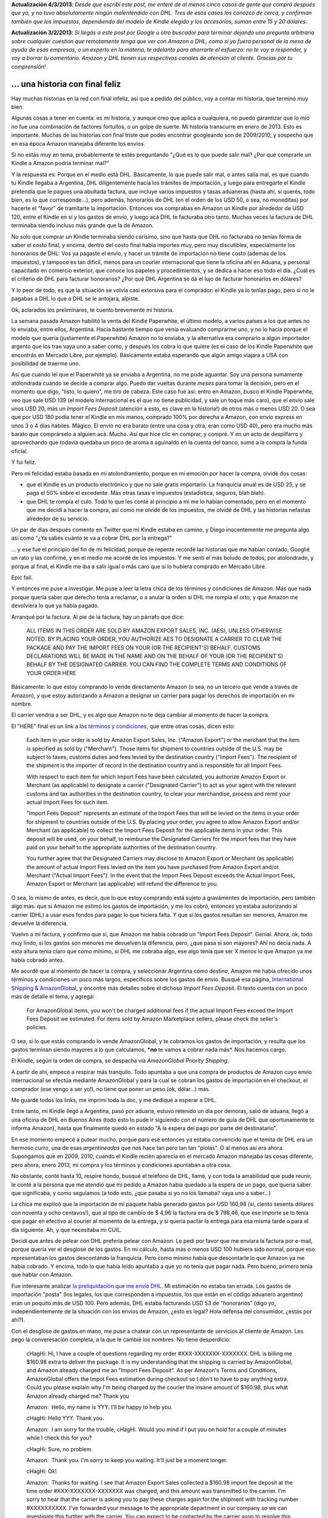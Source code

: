 .. title: Comprando un Kindle en Amazon desde Argentina
.. slug: comprando-un-kindle-en-amazon-desde-argentina
.. date: 2013-02-01 18:15:41 UTC-03:00
.. tags: amazon,dhl,General,kindle,paperwhite,rant
.. category: 
.. link: 
.. description: 
.. type: text
.. author: cHagHi
.. from_wp: True

**Actualización 4/3/2013**: *Desde que escribí este post, me enteré de
al menos cinco casos de gente que compró después que yo, y no tuvo
absolutamente ningún malentendido con DHL. Tres de esos casos los
conozco de cerca, y confirman también que los impuestos, dependiendo del
modelo de Kindle elegido y los accesorios, suman entre 15 y 20 dólares.*

**Actualización 3/2/2013**: *Si llegás a este post por Google u otro
buscador para terminar dejando una pregunta arbitraria sobre cualquier
cuestión que remotamente tenga que ver con Amazon o DHL, como si yo
fuera personal de la mesa de ayuda de esas empresas, o un experto en la
materia, te adelanto para ahorrarte el esfuerzo: no te voy a responder,
y voy a borrar tu comentario. Amazon y DHL tienen sus respectivos
canales de atención al cliente. Gracias por tu comprensión!*

... una historia con final feliz
~~~~~~~~~~~~~~~~~~~~~~~~~~~~~~~~

Hay muchas historias en la red con final infeliz, así que a pedido del
público, voy a contar mi historia, que terminó muy bien.

Algunas cosas a tener en cuenta: es *mi* historia, y aunque creo que
aplica a cualquiera, no puedo garantizar que lo mío no fue una
combinación de factores fortuitos, o un golpe de suerte. Mi historia
transcurre en enero de 2013. Esto es importante. Muchas de las historias
con final triste que podés encontrar googleando son de 2009/2010, y
sospecho que en esa época Amazon manejaba diferente los envíos.

Si no estás muy en tema, probablemente te estés preguntando "¿Qué es lo
que puede salir mal? ¿Por qué comprarle un Kindle a Amazon podría
terminar mal?"

Y la respuesta es: Porque en el medio está DHL. Básicamente, lo que
puede salir mal, o antes salía mal, es que cuando tu Kindle llegaba a
Argentina, DHL diligentemente hacía los trámites de importación, y luego
para entregarte el Kindle pretendía que le pagues una abultada factura,
que incluye varios impuestos y tasas aduaneras (hasta ahí, si querés,
todo bien, es lo que corresponde...), pero además, honorarios de DHL (en
el orden de los USD 50, o sea, no moneditas) por hacerte el "favor" de
tramitarte la importación. Entonces vos comprabas en Amazon un Kindle
por alrededor de USD 120, entre el Kindle en sí y los gastos de envío, y
luego acá DHL te facturaba otro tanto. Muchas veces la factura de DHL
terminaba siendo incluso más grande que la de Amazon.

No solo que comprar un Kindle terminaba siendo carísimo, sino que hasta
que DHL no facturaba no tenías forma de saber el costo final, y encima,
dentro del costo final había importes muy, pero muy discutibles,
especialmente los honorarios de DHL: Vos ya pagaste el envío, y hacer un
trámite de importación no tiene costo (además de los impuestos), y
tampoco es tan difícil, menos para un courier internacional que tiene la
oficina ahí en Aduana, y personal capacitado en comercio exterior, que
conoce los papeles y procedimientos, y se dedica a hacer eso todo el
día. ¿Cuál es el criterio de DHL para facturar honorarios? ¿Por qué DHL
Argentina se da el lujo de facturar honorarios en dólares?

Y lo peor de todo, es que la situación se volvía casi extorsiva para el
comprador: el Kindle ya lo tenías pago, pero si no le pagabas a DHL lo
que a DHL se le antojara, alpiste.

Ok, aclarados los preliminares, te cuento brevemente mi historia.

La semana pasada Amazon habilitó la venta del Kindle Paperwhite, el
último modelo, a varios países a los que antes no lo enviaba, entre
ellos, Argentina. Hacía bastante tiempo que venía evaluando comprarme
uno, y no lo hacía porque el modelo que quería (justamente el
Paperwhite) Amazon no lo enviaba, y la alternativa era comprarlo a algún
importador argento que los trae vaya uno a saber como, y después los
cobra lo que quiere (es el caso de los Kindle Paperwhite que encontrás
en Mercado Libre, por ejemplo). Básicamente estaba esperando que algún
amigo viajara a USA con posibilidad de traerme uno.

Así que cuando leí que el Paperwhite ya se enviaba a Argentina, no me
pude aguantar. Soy una persona sumamente atolondrada cuando se decide a
comprar algo. Puedo dar vueltas durante *meses* para tomar la decisión,
pero en el momento que digo, "listo, lo quiero", me tiro de cabeza. Este
caso fue así: entro en Amazon, busco el Kindle Paperwhite, veo que sale
USD 139 (el modelo internacional es el que no tiene publicidad, y sale
un toque más caro), que el envío sale unos USD 20, más un *Import Fees
Deposit* (atención a esto, es clave en la historia!) de otros más o
menos USD 20. O sea que por USD 180 podía tener el Kindle en mis manos,
comprado 100% por derecha a Amazon, con envío express en unos 3 o 4 días
hábiles. Mágico. El envío no era barato (entre una cosa y otra, eran
como USD 40), pero era mucho más barato que comprárselo a alguien acá.
Mucho. Así que hice clic en comprar, y compré. Y en un acto de
despilfarro y aprovechando que todavía quedaba un poco de aroma a
aguinaldo en la cuenta del banco, sumé a la compra la funda oficial.

Y fui feliz.

Pero mi felicidad estaba basada en mi atolondramiento, porque en mi
emoción por hacer la compra, olvidé dos cosas:

-  que el Kindle es un producto electrónico y que no sale gratis
   importarlo. La franquicia anual es de USD 25, y se paga el 50% sobre
   el excedente. Más otras tasas e impuestos (estadística, seguros, blah
   blah).
-  que DHL te rompía el culo. Todo lo que les conté al principio a mi me
   lo habían comentado, pero en el momento que me decidí a hacer la
   compra, así como me olvidé de los impuestos, me olvidé de DHL y las
   historias nefastas alrededor de su servicio.

Un par de días después comento en Twitter que mi Kindle estaba en
camino, y Diego inocentemente me pregunta algo así como "¿Ya sabés
cuánto te va a cobrar DHL por la entrega?"

... y ese fue el principio del fin de mi felicidad, porque de repente
recordé las historias que me habían contado, Googlié un rato y las
confirmé, y en el medio me acordé de los impuestos. Y me sentí el más
boludo de todos, por atolondrado, y porque al final, el Kindle me iba a
salir igual o más caro que si lo hubiera comprado en Mercado Libre.

Epic fail.

Y entonces me puse a investigar. Me puse a leer la letra chica de los
términos y condiciones de Amazon. Más que nada porque quería saber que
derecho tenía a reclamar, o a anular la orden si DHL me rompía el orto,
y que Amazon me devolviera lo que ya había pagado.

Arranqué por la factura. Al pie de la factura, hay un párrafo que dice:

    ALL ITEMS IN THIS ORDER ARE SOLD BY AMAZON EXPORT SALES, INC. (AES),
    UNLESS OTHERWISE NOTED. BY PLACING YOUR ORDER, YOU AUTHORIZE AES TO
    DESIGNATE A CARRIER TO CLEAR THE PACKAGE AND PAY THE IMPORT FEES ON
    YOUR (OR THE RECIPIENT'S) BEHALF. CUSTOMS DECLARATIONS WILL BE MADE
    IN THE NAME AND ON THE BEHALF OF YOUR (OR THE RECIPIENT'S) BEHALF BY
    THE DESIGNATED CARRIER. YOU CAN FIND THE COMPLETE TERMS AND
    CONDITIONS OF YOUR ORDER HERE

Básicamente: lo que estoy comprando lo vende directamente Amazon (o sea,
no un tercero que vende a través de Amazon), y que estoy autorizando a
Amazon a designar un carrier para pagar los derechos de importación en
mi nombre.

El carrier vendría a ser DHL, y es algo que Amazon no te deja cambiar al
momento de hacer la compra.

El "HERE" final es un link a los `términos y condiciones`_, que entre
otras cosas, dicen esto:

    Each item in your order is sold by Amazon Export Sales, Inc.
    ("Amazon Export") or the merchant that the item is specified as sold
    by ("Merchant"). Those items for shipment to countries outside of
    the U.S. may be subject to taxes, customs duties and fees levied by
    the destination country ("Import Fees"). The recipient of the
    shipment is the importer of record in the destination country and is
    responsible for all Import Fees.

    With respect to each item for which Import Fees have been
    calculated, you authorize Amazon Export or Merchant (as applicable)
    to designate a carrier ("Designated Carrier") to act as your agent
    with the relevant customs and tax authorities in the destination
    country, to clear your merchandise, process and remit your actual
    Import Fees for such item.

    "Import Fees Deposit" represents an estimate of the Import Fees that
    will be levied on the items in your order for shipment to countries
    outside of the U.S. By placing your order, you agree to allow Amazon
    Export and/or Merchant (as applicable) to collect the Import Fees
    Deposit for the applicable items in your order. This deposit will be
    used, on your behalf, to reimburse the Designated Carriers for the
    import fees that they have paid on your behalf to the appropriate
    authorities of the destination country.

    You further agree that the Designated Carriers may disclose to
    Amazon Export or Merchant (as applicable) the amount of actual
    Import Fees levied on the item you have purchased from Amazon Export
    and/or Merchant ("Actual Import Fees"). In the event that the Import
    Fees Deposit exceeds the Actual Import Fees, Amazon Export or
    Merchant (as applicable) will refund the difference to you.

O sea, lo mismo de antes, es decir, que lo que estoy comprando está
sujeto a gravámentes de importación, pero también algo más: que si
Amazon me estimó los gastos de importación, y me los cobró, entonces yo
estaba autorizando al carrier (DHL) a usar esos fondos para pagar lo que
hiciera falta. Y que si los gastos resultan ser menores, Amazon me
devuelve la diferencia.

Vuelvo a mi factura, y confirmo que sí, que Amazon me había cobrado un
"Import Fees Deposit". Genial. Ahora, ok, todo muy lindo, si los gastos
son menores me devuelven la diferencia, pero, ¿que pasa si son mayores?
Ahí no decía nada. A esta altura tenía claro que como mínimo, si DHL me
cobraba algo, ese algo tenía que ser X *menos* lo que Amazon ya me había
cobrado antes.

Me acordé que al momento de hacer la compra, y seleccionar Argentina
como destino, Amazon me había ofrecido unos términos y condiciones un
poco más largos, específicos sobre los gastos de envío. Busqué esa
página, `International Shipping & AmazonGlobal`_, y encontré más
detalles sobre el dichoso *Import Fees Deposit*. El texto cuenta con un
poco más de detalle el tema, y agrega:

    For AmazonGlobal items, you won't be charged additional fees if the
    actual Import Fees exceed the Import Fees Deposit we estimated. For
    items sold by Amazon Marketplace sellers, please check the seller's
    policies.

O sea, si lo que estás comprando lo vende AmazonGlobal, y te cobramos
los gastos de importación, y resulta que los gastos terminan siendo
mayores a lo que calculamos, ***no** te vamos a cobrar nada más*. Nos
hacemos cargo.

El Kindle, según la orden de compra, se despacha vía *AmazonGlobal
Priority Shipping*.

A partir de ahí, empecé a respirar más tranquilo. Todo apuntaba a que
una compra de productos de Amazon cuyo envío internacional se efectúa
mediante AmazonGlobal y para la cual se cobran los gastos de importación
en el checkout, el comprador (ese vengo a ser yo!), no tiene que poner
un peso (ok, dólar...) más.

Me guardé todos los links, me imprimí toda la doc, y me dediqué a
esperar a DHL.

Entre tanto, mi Kindle llegó a Argentina, pasó por aduana, estuvo
retenido un día por demoras, salió de aduana, llegó a una oficina de DHL
en Buenos Aires (todo esto lo pude ir siguiendo con el número de guía de
DHL que oportunamente te informa Amazon), hasta que finalmente quedó en
estado "A la espera del pago por parte del destinatario".

En ese momento empecé a putear mucho, porque para ese entonces ya estaba
convencido que el temita de DHL era un hermoso curro, una de esas
*argentineadas* que nos hace tan pero tan tan "piolas". O al menos así
era ahora. Supongamos que en 2009, 2010, cuando el Kindle recién
aparecía en el mercado Amazon manejaba las cosas diferente, pero ahora,
enero 2013, mi compra y los términos y condiciones apuntaban a otra
cosa.

No obstante, conté hasta 10, respiré hondo, busqué el teléfono de DHL,
llamé, y con toda la amabilidad que pude reunir, le conté a la persona
que me atendió que mi pedido a Amazon había quedado a la espera de un
pago, que quería saber que significaba, y como seguíamos (a todo esto,
¿que pasaba si yo no los llamaba? vaya uno a saber...)

La chica me explicó que la importación de mi paquete había generado
gastos por USD 160,98 (sí, ciento sesenta dólares con noventa y ocho
centavos!), que al tipo de cambio de $ 4,96 la factura era de $ 798,46,
que ese importe se lo tenía que pagar en efectivo al courier al momento
de la entrega, y si quería pactar la entrega para esa misma tarde o para
el día siguiente. Ah, y que necesitaba mi CUIL.

Decidí que antes de pelear con DHL prefería pelear con Amazon. Le pedí
por favor que me enviara la factura por e-mail, porque quería ver el
desglose de los gastos. En mi cálculo, hasta más o menos USD 100 hubiera
sido normal, porque eso representaban los gastos descontando la
franquicia. Pero como mínimo había que descontarle lo que Amazon ya me
había cobrado. Y encima, todo lo que había leído apuntaba a que yo no
tenía que pagar nada. Pero bueno, primero tenía que hablar con Amazon.

Fue interesante analizar `la preliquidación que me envío DHL`_. Mi
estimación no estaba tan errada. Los gastos de importación "posta" (los
legales, los que corresponden a impuestos, los que están en el código
aduanero argentino) eran un poquito más de USD 100. Pero además, DHL
estaba facturando USD 53 de "honorarios" (digo yo, independientemente de
la situación con los envíos de Amazon, ¿esto es legal? Hola defensa del
consumidor, ¿estás por ahí?).

Con el desglose de gastos en mano, me puse a chatear con un
representante de servicios al cliente de Amazon. Les pego la
converesación completa, a la que le cambié los nombres. No tiene
desperdicio:

    cHagHi: Hi, I have a couple of questions regarding my order
    #XXX-XXXXXXX-XXXXXXX. DHL is billing me $160.98 extra to deliver the
    package. It is my understanding that the shipping is carried by
    AmazonGlobal, and Amazon already charged me an "Import Fees
    Deposit". As per Amazon's Terms and Conditions, AmazonGlobal offers
    the Impot Fees estimation during checkout so I don't to have to pay
    anything extra. Could you please explain why I'm being charged by
    the courier the insane amount of $160.98, plus what Amazon already
    charged me? Thank you

    Amazon:  Hello, my name is YYY. I'll be happy to help you.

    cHagHi: Hello YYY. Thank you.

    Amazon:  I am sorry for the trouble, cHagHi. Would you mind if I put
    you on hold for a couple of minutes while I check this for you?

    cHagHi: Sure, no problem.

    Amazon:  Thank you. I'm sorry to keep you waiting. It'll just be a
    moment longer.

    cHagHi: Ok!

    Amazon:  Thanks for waiting. I see that Amazon Export Sales
    collected a $160.98 import fee deposit at the time order
    #XXX-XXXXXXX-XXXXXXX was charged, and this amount was transmitted to
    the carrier. I'm sorry to hear that the carrier is asking you to pay
    these charges again for the shipment with tracking number
    #XXXXXXXXXX. I've forwarded your message to the appropriate
    department in our company so we can investigate this further with
    the carrier. You can expect to be contacted by the carrier soon to
    resolve this situation.

    cHagHi: Are you saying that DHL is charging both Amazon and me for
    the same thing?

    Amazon:  I can understand that you are insisted to pay more than the
    previous import fees collected already to receive the package,
    cHagHi. Yes. Since they are trying to charge more money, I would
    request you to wait a little longer until the carrier contacts you
    with a resolution, cHagHi.

    cHagHi: Ok, I understand. So to sum it up, I should not be paying
    anything. Is that correct?

    Amazon:  Yes, cHagHi.

    cHagHi: Ok, I'll wait for the carrier to contact me then. Could you
    give me some issue number or something for further reference, in the
    case I have to contact Amazon again for the same problem later?

    Amazon:  No worries, cHagHi. Our conversation will be stored in your
    account which can be viewed by all our agent. However I can send the
    chat transcript additional if you prefer, cHagHi.

    cHagHi: No, it's ok then, I don't think that would be necesary.
    Thank you very much for your help.

    Amazon:  You are welcome. Is there anything else I can do for you
    today?

    cHagHi: No, that would be all.

    Amazon:  Thank you for visiting Amazon.com. We hope to see you again
    soon.

¿Entienden? Amazon ya le había pagado a DHL (o le iba a pagar), y por
otro lado, DHL me estaba queriendo cobrar también a mi.

¿Error? ¿Estafa? En cualquier caso, Amazon con esto me confirmó que
efectivamente yo no tenía que pagar *nada*.

Esperé un buen rato, y DHL nunca llamó, así que los llamé yo. Incluso me
atendió la misma persona que en la primer conversación. Le expliqué que
más temprano habíamos pactado una entrega, pero que había chequeado lo
de los gastos con Amazon, y Amazon me había confirmado que ya estaban
pagos. Que evidentemente había algún tipo de error, porque DHL estaba
facturando dos veces, una a Amazon, y otra a mi, por lo mismo. Me
pusieron en espera. A los 2 minutos, me confirman que sí, que habían
chequeado nuevamente mi orden, y que efectivamente el servicio era
modalidad "DTP", que ya estaba todo pago, que no tenía que pagar nada.

Miren que fácil. Y yo que me había preparado para una pelea complicada
con DHL, pero no. Fue muy fácil. Y llámenme mal pensado, pero el hecho
de que tengan tan claro el asunto, y que no hayan demostrado la más
mínima sorpresa, no hace más que confirmarme que estos pibes se están
haciendo los piolas.

Esa misma tarde, unas horas después, llegó el courier. El flaco no
estaba al tanto de mi última conversación, había venido con la factura,
y quería cobrarme. Ahí mismo llamamos a DHL otra vez, expliqué la
situación, la operadora de DHL me pidió hablar con el courier, le
confirmó que había un error y que no tenía que pagar ("Ah, ¿entró como
DTP esto? Ok, ok, pasa que a mi no me figura y me dieron la factura").
El flaco me dejó el Kindle, firmé, se fue.

A todo esto, DTP... DTP... sigla mágica. Según Google, para DHL al menos
esa sigla significa \ *Duties and Taxes Paid*, o sea, obligaciones e
impuestos pagos.

¿Y saben qué? La etiqueta de DHL del paquete, la que pega DHL USA, entre
varias cosas, dice claramente "Service: DTP". ¿Cómo es que DHL Argentina
se confunde tan fácil, y se le pasa por alto tan fácil? Sospechoso... no
puedo dejar de pensar que es sospechoso.

Conclusiones
~~~~~~~~~~~~

-  Comprar el Kindle me salió exactamente lo que le pagué a Amazon, ni
   un dólar más, ni un dólar menos;
-  DHL, supongamos que por error, intentó cobrarme los impuestos a pesar
   de que el envío tenía los impuestos pagos;
-  El servicio de atención al cliente de Amazon es buenísimo;
-  Hay que leer siempre la letra chica. Conozcan sus derechos y
   obligaciones;
-  Importar un Kindle sale, únicamente en impuestos, bastante más que
   los USD 20 que se cobró Amazon. No se como manejan la diferencia...
   no se si Amazon tiene un acuerdo especial, y les sale menos. En ese
   caso, la pre-factura que me había mandado DHL sería un dibujo, y no
   creo, porque por el chat con Amazon infiero que el importe de USD
   160,68 también les figuraba a ellos. Tal vez Amazon todavía tiene que
   ir ajustando sus cálculos para Argentina, y a futuro va a cobrar más
   de depósito de importación;
-  Relacionado con el punto anterior me pregunto, ¿Amazon le pagará tan
   contento USD 53 de "honorarios" a DHL Argentina, por sobre los
   impuestos, además de lo que ya le está pagando por el servicio de
   courier? ¿Amazon tendrá claro que en los USD 160 que DHL facturó por
   mi caso, un 33% corresponde a "honorarios" de DHL, y que eso encima
   está gravado por IVA 21%?

En fin, eso es todo. Mi experiencia, luego de algunos sobresaltos, tuvo
un final feliz.

**DISCLAIMER**: No estoy garantizando que tu experiencia vaya a ser
igual eh! No no no, como te decía al principio, no lo se. No soy experto
en comercio exterior, ni mucho menos. Como mínimo, esta historia se
circunscribe a la compra de un Kindle, despachado por AmazonGlobal
Priority Shipping hacia Argentina, en enero de 2013, con una Orden de
Compra en la que Amazon estimó (y cobró) un Import Fees Deposit, usando
a DHL como carrier, y mandando el paquete usando el servicio "DTP" de
DHL Express. Si alguna de estas variables no se cumple, vaya uno a
saber. ¿La verdad? Ni siquiera podemos estar seguros de que si todas las
variables se cumplen, tu caso vaya también a tener final feliz. Ante la
duda, no sean atolondrados como yo, y antes de comprar, confirmen la
situación con el Servicio de Atención al Cliente de Amazon, que *es uno
de los pocos servicios al cliente que **sí** funciona*, y muy bien.

.. _términos y condiciones: http://www.amazon.com/gp/help/customer/display.html/ref=ox_oce_timex?_encoding=UTF8&nodeId=14309551&pop-up=1
.. _International Shipping & AmazonGlobal: http://www.amazon.com/gp/help/customer/display.html/ref=kin3w_ddp_cp_agn?nodeId=596184#import
.. _la preliquidación que me envío DHL: http://chaghi.com.ar/blog/?attachment_id=1384
